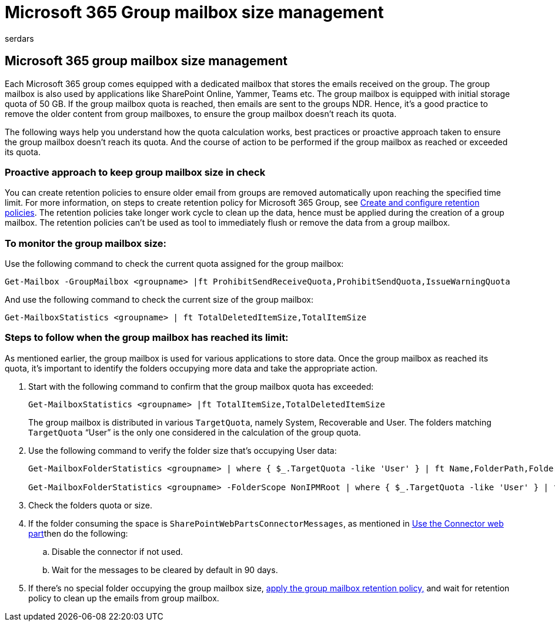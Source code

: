 = Microsoft 365 Group mailbox size management
:audience: ITPro
:author: serdars
:description: Learn about the group mailbox size management in Microsoft 365.
:localization_priority: Normal
:manager: serdars
:ms.author: serdars
:ms.reviewer:
:ms.service: o365-administration
:ms.topic: article
:search.appverid:

== Microsoft 365 group mailbox size management

Each Microsoft 365 group comes equipped with a dedicated mailbox that stores the emails received on the group.
The group mailbox is also used by applications like SharePoint Online, Yammer, Teams etc.
The group mailbox is equipped with initial storage quota of 50 GB.
If the group mailbox quota is reached, then emails are sent to the groups NDR.
Hence, it's a good practice to remove the older content from group mailboxes, to ensure the group mailbox doesn't reach its quota.

The following ways help you understand how the quota calculation works, best practices or proactive approach taken to ensure the group mailbox doesn't reach its quota.
And the course of action to be performed if the group mailbox as reached or exceeded its quota.

=== Proactive approach to keep group mailbox size in check

You can create retention policies to ensure older email from groups are removed automatically upon reaching the specified time limit.
For more information, on steps to create retention policy for Microsoft 365 Group, see link:/microsoft-365/compliance/create-retention-policies[Create and configure retention policies].
The retention policies take longer work cycle to clean up the data, hence must be applied during the creation of a group mailbox.
The retention policies can't be used as tool to immediately flush or remove the data from a group mailbox.

=== To monitor the group mailbox size:

Use the following command to check the current quota assigned for the group mailbox:

[,powershell]
----
Get-Mailbox -GroupMailbox <groupname> |ft ProhibitSendReceiveQuota,ProhibitSendQuota,IssueWarningQuota
----

And use the following command to check the current size of the group mailbox:

[,powershell]
----
Get-MailboxStatistics <groupname> | ft TotalDeletedItemSize,TotalItemSize
----

=== Steps to follow when the group mailbox has reached its limit:

As mentioned earlier, the group mailbox is used for various applications to store data.
Once the group mailbox as reached its quota, it's important to identify the folders occupying more data and take the appropriate action.

. Start with the following command to confirm that the group mailbox quota has exceeded:
+
[,powershell]
----
Get-MailboxStatistics <groupname> |ft TotalItemSize,TotalDeletedItemSize
----
+
The group mailbox is distributed in various `TargetQuota`, namely System, Recoverable and User.
The folders matching `TargetQuota` "`User`" is the only one considered in the calculation of the group quota.

. Use the following command to verify the folder size that's occupying User data:
+
[,powershell]
----
Get-MailboxFolderStatistics <groupname> | where { $_.TargetQuota -like 'User' } | ft Name,FolderPath,FolderType,FolderSize

Get-MailboxFolderStatistics <groupname> -FolderScope NonIPMRoot | where { $_.TargetQuota -like 'User' } | ft Name,FolderType,*size*
----

. Check the folders quota or size.
. If the folder consuming the space is `SharePointWebPartsConnectorMessages`, as mentioned in https://support.microsoft.com/en-us/office/use-the-connector-web-part-db0756aa-f78f-4b74-8b19-be5dca0420e1?ns=spostandard&version=16&syslcid=1033&uilcid=1033&appver=spo160&helpid=wssenduser_useconnectorwebpart_fl862286&ui=en-us&rs=en-us&ad=us[Use the Connector web part]then do the following:
 .. Disable the connector if not used.
 .. Wait for the messages to be cleared by default in 90 days.
. If there's no special folder occupying the group mailbox size, link:/microsoft-365/compliance/create-retention-policies[apply the group mailbox retention policy,] and wait for retention policy to clean up the emails from group mailbox.
